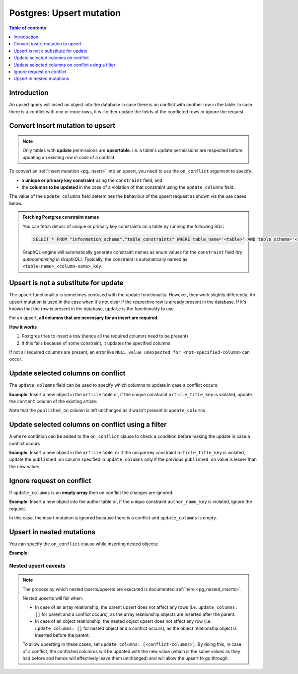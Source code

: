 .. meta::
   :description: Use upsert mutations on Postgres with Hasura
   :keywords: hasura, docs, postgres, mutation, upsert

.. _pg_upsert:

Postgres: Upsert mutation
=========================

.. contents:: Table of contents
  :backlinks: none
  :depth: 1
  :local:

Introduction
------------

An upsert query will insert an object into the database in case there is no conflict with another row in the table. In
case there is a conflict with one or more rows, it will either update the fields of the conflicted rows or ignore
the request.

Convert insert mutation to upsert
---------------------------------

.. note::

  Only tables with **update** permissions are **upsertable**. i.e. a table's update permissions are respected
  before updating an existing row in case of a conflict.

To convert an :ref:`insert mutation <pg_insert>` into an upsert, you need to use the ``on_conflict`` argument to specify:

- a **unique or primary key constraint** using the ``constraint`` field, and
- the **columns to be updated** in the case of a violation of that constraint using the ``update_columns`` field.

The value of the ``update_columns`` field determines the behaviour of the upsert request as shown via the use cases
below.

.. admonition:: Fetching Postgres constraint names

  You can fetch details of unique or primary key constraints on a table by running the following SQL:

  .. code-block:: sql

    SELECT * FROM "information_schema"."table_constraints" WHERE table_name='<table>' AND table_schema='<schema>';

  GraphQL engine will automatically generate constraint names as enum values for the ``constraint`` field *(try
  autocompleting in GraphiQL)*. Typically, the constraint is automatically named as ``<table-name>_<column-name>_key``.

Upsert is not a substitute for update
-------------------------------------

The upsert functionality is sometimes confused with the update functionality. However, they work slightly
differently. An upsert mutation is used in the case when it's not clear if the respective row is already present
in the database. If it's known that the row is present in the database, ``update`` is the functionality to use.

For an upsert, **all columns that are necessary for an insert are required**.

**How it works**

1. Postgres tries to insert a row (hence all the required columns need to be present)

2. If this fails because of some constraint, it updates the specified columns

If not all required columns are present, an error like ``NULL value unexpected for <not-specified-column>`` can occur.


Update selected columns on conflict
-----------------------------------

The ``update_columns`` field can be used to specify which columns to update in case a conflict occurs.

**Example**: Insert a new object in the ``article`` table or, if the unique constraint ``article_title_key`` is
violated, update the ``content`` column of the existing article:

.. graphiql::
  :view_only:
  :query:
    mutation upsert_article {
      insert_article (
        objects: [
          {
            title: "Article 1",
            content: "Updated article 1 content",
            published_on: "2018-10-12"
          }
        ],
        on_conflict: {
          constraint: article_title_key,
          update_columns: [content]
        }
      ) {
        returning {
          id
          title
          content
          published_on
        }
      }
    }
  :response:
    {
      "data": {
        "insert_article": {
          "returning": [
            {
              "id": 1,
              "title": "Article 1",
              "content": "Updated article 1 content",
              "published_on": "2018-06-15"
            }
          ]
        }
      }
    }

Note that the ``published_on`` column is left unchanged as it wasn't present in ``update_columns``.

Update selected columns on conflict using a filter
--------------------------------------------------

A ``where`` condition can be added to the ``on_conflict`` clause to check a condition before making the update in case a
conflict occurs

**Example**: Insert a new object in the ``article`` table, or if the unique key constraint ``article_title_key`` is
violated, update the ``published_on`` column specified in ``update_columns`` only if the previous ``published_on``
value is lesser than the new value:

.. graphiql::
  :view_only:
  :query:
    mutation upsert_article {
      insert_article (
        objects: [
          {
            title: "Article 2",
            published_on: "2018-10-12"
          }
        ],
        on_conflict: {
          constraint: article_title_key,
          update_columns: [published_on],
          where: {
            published_on: {_lt: "2018-10-12"}
          }
        }
      ) {
        returning {
          id
          title
          published_on
        }
      }
    }
  :response:
    {
      "data": {
        "insert_article": {
          "returning": [
            {
              "id": 2,
              "title": "Article 2",
              "published_on": "2018-10-12"
            }
          ]
        }
      }
    }

Ignore request on conflict
--------------------------

If ``update_columns`` is an **empty array** then on conflict the changes are ignored.

**Example**: Insert a new object into the author table or, if the unique constraint ``author_name_key`` is violated,
ignore the request.

.. graphiql::
  :view_only:
  :query:
    mutation upsert_author {
      insert_author(
        objects: [
          { name: "John" }
        ],
        on_conflict: {
          constraint: author_name_key,
          update_columns: []
        }
      ) {
        affected_rows
      }
    }
  :response:
    {
      "data": {
        "insert_author": {
          "affected_rows": 0
        }
      }
    }

In this case, the insert mutation is ignored because there is a conflict and ``update_columns`` is empty.


Upsert in nested mutations
--------------------------

You can specify the ``on_conflict`` clause while inserting nested objects:

**Example**:

.. graphiql::
  :view_only:
  :query:
    mutation upsert_author_article {
      insert_author(
        objects: [
          {
            name: "John",
            articles: {
              data: [
                {
                  title: "Article 3",
                  content: "Article 3 content"
                }
              ],
              on_conflict: {
                constraint: article_title_key,
                update_columns: [content]
              }
            }
          }
        ]
      ) {
        affected_rows
      }
    }
  :response:
    {
      "data": {
        "insert_author": {
          "affected_rows": 2
        }
      }
    }


.. _pg_nested_upsert_caveats:

Nested upsert caveats
^^^^^^^^^^^^^^^^^^^^^

.. note::

  The process by which nested inserts/upserts are executed is documented :ref:`here <pg_nested_inserts>`.

  Nested upserts will fail when:

  - In case of an array relationship, the parent upsert does not affect any rows (i.e. ``update_columns: []`` for parent
    and a conflict occurs), as the array relationship objects are inserted after the parent.
  - In case of an object relationship, the nested object upsert does not affect any row (i.e. ``update_columns: []`` for
    nested object and a conflict occurs), as the object relationship object is inserted before the parent.

  To allow upserting in these cases, set ``update_columns: [<conflict-columns>]``. By doing this, in case of a
  conflict, the conflicted column/s will be updated with the new value (which is the same values as they had before and hence
  will effectively leave them unchanged) and will allow the upsert to go through.
